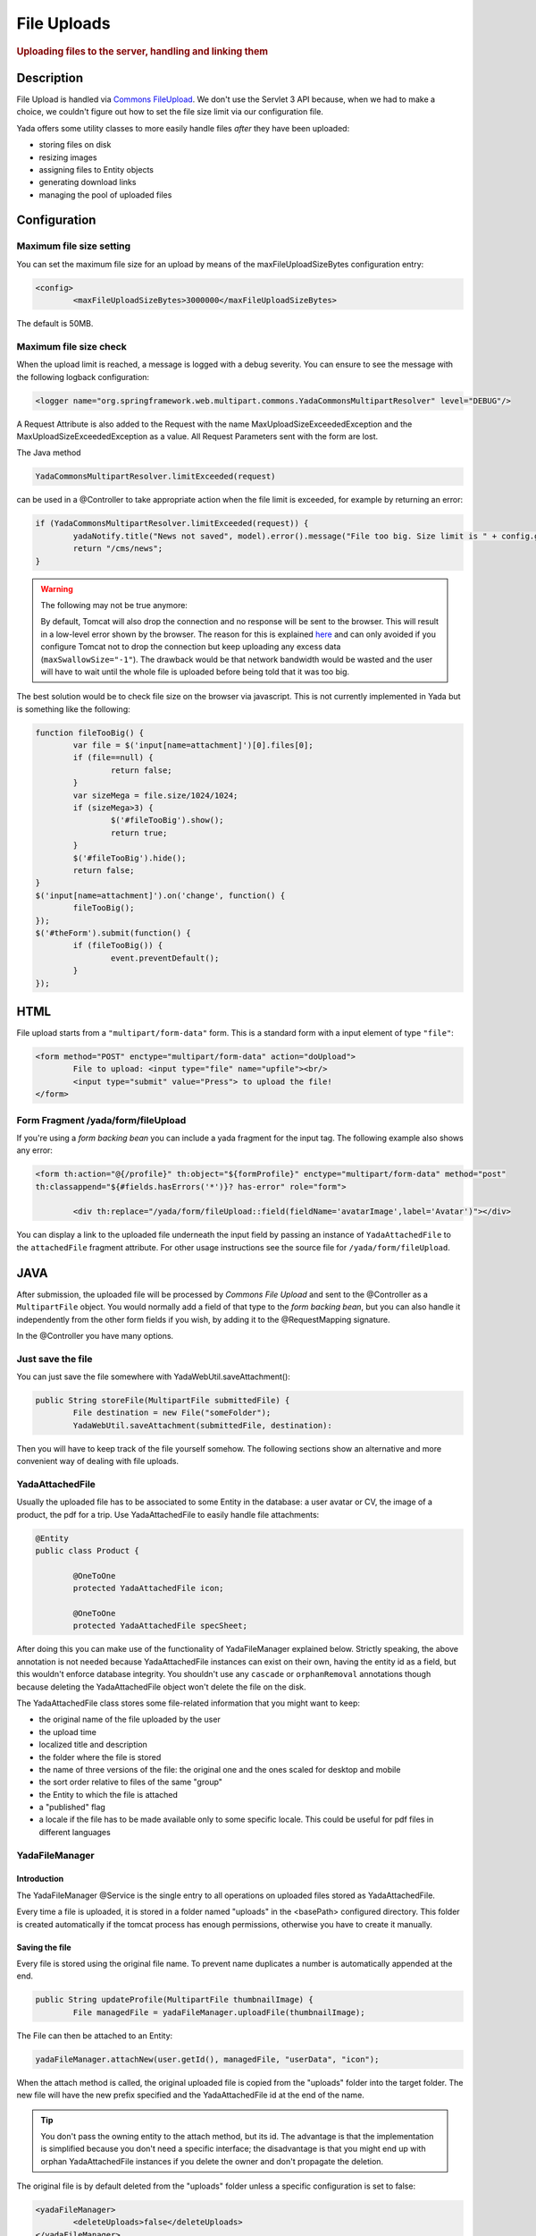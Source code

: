************ 
File Uploads
************ 
.. rubric::
	Uploading files to the server, handling and linking them

Description
===========
File Upload is handled via `Commons FileUpload`_. We don't use the Servlet 3 API because, when we had to make a choice, 
we couldn't figure out how to set the file size limit via our configuration file.

Yada offers some utility classes to more easily handle files *after* they have been uploaded:

- storing files on disk
- resizing images
- assigning files to Entity objects
- generating download links
- managing the pool of uploaded files

.. _Commons FileUpload: https://commons.apache.org/proper/commons-fileupload/

Configuration
=============
Maximum file size setting
-------------------------
You can set the maximum file size for an upload by means of the maxFileUploadSizeBytes configuration entry:


.. code-block:: xml

	<config>
		<maxFileUploadSizeBytes>3000000</maxFileUploadSizeBytes>

The default is 50MB.

Maximum file size check
-----------------------
When the upload limit is reached, a message is logged with a debug severity. You can ensure to see the message with the following logback configuration:

.. code-block:: xml

	<logger name="org.springframework.web.multipart.commons.YadaCommonsMultipartResolver" level="DEBUG"/>

A Request Attribute is also added to the Request with the name MaxUploadSizeExceededException and the MaxUploadSizeExceededException as a value.
All Request Parameters sent with the form are lost. 

The Java method 

.. code-block:: java

    YadaCommonsMultipartResolver.limitExceeded(request)

can be used in a @Controller to take appropriate action when the file limit is exceeded, for example by returning an error:

.. code-block:: java

		if (YadaCommonsMultipartResolver.limitExceeded(request)) {
			yadaNotify.title("News not saved", model).error().message("File too big. Size limit is " + config.getMaxFileUploadSizeBytes()/(1024*1024) + " MB").add();
			return "/cms/news";
		}


.. warning:: The following may not be true anymore:

  By default, Tomcat will also drop the connection and no response will be sent to the browser. This will result in a low-level error shown by the browser.
  The reason for this is explained `here`_ and can only avoided if you configure Tomcat not to drop the connection but keep uploading any excess data (``maxSwallowSize="-1"``).
  The drawback would be that network bandwidth would be wasted and the user will have to wait until the whole file is uploaded before being told that it was too big.

The best solution would be to check file size on the browser via javascript. This is not currently implemented in Yada but is something like the following:

.. code-block:: javascript

	function fileTooBig() {
		var file = $('input[name=attachment]')[0].files[0];
		if (file==null) {
			return false;
		}
		var sizeMega = file.size/1024/1024;
		if (sizeMega>3) {
			$('#fileTooBig').show();
			return true;
		}
		$('#fileTooBig').hide();
		return false;
	}
	$('input[name=attachment]').on('change', function() {
		fileTooBig();
	});
	$('#theForm').submit(function() {
		if (fileTooBig()) {
			event.preventDefault();
		}
	});

.. todo:: Automate javascript checking of file size

.. _here: https://www.mkyong.com/spring/spring-file-upload-and-connection-reset-issue/


HTML
===========
File upload starts from a ``"multipart/form-data"`` form. This is a standard form with a input element of type ``"file"``:

.. code-block:: html

	<form method="POST" enctype="multipart/form-data" action="doUpload">
		File to upload: <input type="file" name="upfile"><br/> 
		<input type="submit" value="Press"> to upload the file!
	</form>

Form Fragment /yada/form/fileUpload
-----------------------------------
If you're using a *form backing bean* you can include a yada fragment for the input tag. The following example also shows any error:

.. code-block:: html

	<form th:action="@{/profile}" th:object="${formProfile}" enctype="multipart/form-data" method="post" 
	th:classappend="${#fields.hasErrors('*')}? has-error" role="form">
	
		<div th:replace="/yada/form/fileUpload::field(fieldName='avatarImage',label='Avatar')"></div>

You can display a link to the uploaded file underneath the input field by passing an instance of ``YadaAttachedFile`` to the ``attachedFile`` fragment attribute.
For other usage instructions see the source file for ``/yada/form/fileUpload``.

JAVA
===========
After submission, the uploaded file will be processed by *Commons File Upload* and sent to the @Controller as a ``MultipartFile`` object.
You would normally add a field of that type to the *form backing bean*, but you can also handle it independently from the other form fields if you wish,
by adding it to the @RequestMapping signature.
 
In the @Controller you have many options. 

Just save the file
------------------
You can just save the file somewhere with YadaWebUtil.saveAttachment():

.. code-block:: java

	public String storeFile(MultipartFile submittedFile) {
		File destination = new File("someFolder");
		YadaWebUtil.saveAttachment(submittedFile, destination):
		
Then you will have to keep track of the file yourself somehow. The following sections show an alternative and more convenient way of dealing with file uploads.

YadaAttachedFile
----------------------
Usually the uploaded file has to be associated to some Entity in the database: a user avatar or CV, the image of a product, the pdf for a trip.
Use YadaAttachedFile to easily handle file attachments:

.. code-block:: java

	@Entity
	public class Product {

		@OneToOne
		protected YadaAttachedFile icon;

		@OneToOne
		protected YadaAttachedFile specSheet;
		
After doing this you can make use of the functionality of YadaFileManager explained below.
Strictly speaking, the above annotation is not needed because YadaAttachedFile instances can exist on their own, having the entity id as a field,
but this wouldn't enforce database integrity. You shouldn't use any ``cascade`` or ``orphanRemoval`` annotations though because deleting the
YadaAttachedFile object won't delete the file on the disk.

The YadaAttachedFile class stores some file-related information that you might want to keep:

- the original name of the file uploaded by the user
- the upload time
- localized title and description
- the folder where the file is stored
- the name of three versions of the file: the original one and the ones scaled for desktop and mobile
- the sort order relative to files of the same "group"
- the Entity to which the file is attached
- a "published" flag
- a locale if the file has to be made available only to some specific locale. This could be useful for pdf files in different languages

YadaFileManager
------------------
Introduction
^^^^^^^^^^^^^^^
The YadaFileManager @Service is the single entry to all operations on uploaded files stored as YadaAttachedFile.

Every time a file is uploaded, it is stored in a folder named "uploads" in the <basePath> configured directory. This folder is 
created automatically if the tomcat process has enough permissions, otherwise you have to create it manually.

Saving the file
^^^^^^^^^^^^^^^
Every file is stored using the original file name. To prevent name duplicates a number is automatically appended at the end.

.. code-block:: java

	public String updateProfile(MultipartFile thumbnailImage) {
		File managedFile = yadaFileManager.uploadFile(thumbnailImage);

The File can then be attached to an Entity:

.. code-block:: java

	yadaFileManager.attachNew(user.getId(), managedFile, "userData", "icon");

When the attach method is called, the original uploaded file is copied from the "uploads" folder into the target folder. 
The new file will have the new prefix specified and the YadaAttachedFile id at the end of the name.

.. tip:: You don't pass the owning entity to the attach method, but its id. The advantage is that the implementation is simplified because you don't need
   a specific interface; the disadvantage is that you might end up with orphan YadaAttachedFile instances if you delete the owner and don't propagate the deletion.

The original file is by default deleted from the "uploads" folder unless a specific configuration is set to false:

.. code-block:: xml

	<yadaFileManager>
		<deleteUploads>false</deleteUploads>
	</yadaFileManager>

Not deleting uploaded files allows the implementation of a filesystem-like feature where single files could be reused many times.

.. todo:: implement filesystem feature

The association between the owning Entity and the new YadaAttachedFile instance is not created automatically by yadaFileManager.attachNew() and you
have to do it explicitly:

.. code-block:: java

	YadaAttachedFile newIcon = yadaFileManager.attachNew(user.getId(), managedFile, "userData", "icon");
	user.setIcon(newIcon);
	userRepository.save(user);

In case you're replacing a previous attachment, you only need to pass the previous YadaAttachedFile: the old files will be deleted and replaced with
the new ones. No database operation is needed in this case.

.. code-block:: java

	YadaAttachedFile previousIcon = user.getIcon();
	YadaAttachedFile iconAttachedFile = yadaFileManager.attachReplace(previousIcon, managedFile, "icon", "jpg", null, null);

.. todo:: test that the above code works


.. caution:: The difference between ``attachNew()`` and ``attachReplace()`` is that the former creates a new YadaAttachedFile instance each time and adds it to the database.
   If you use the attachNew variant to replace an existing file, you will have to delete the old YadaAttachedFile yourself so it's better to use attachReplace in this scenario.
   AttachNew should be used on the first upload of a file or when an Entity can hold a list of files.
   There is no way to detect if you are using the wrong method, so be careful.

Image variants
^^^^^^^^^^^^^^^
If the uploaded file is an image, it can be resized for desktop and mobile as needed by specifying the alternative dimensions:

.. code-block:: java

	yadaFileManager.attach(user.getId(), managedFile, "userData", "icon", "jpg", 1280, 768);

In the above example the image is converted to jpg and two additional versions are saved on disk.
The conversion is performed with the command line tool configured in ``config/shell/resize`` (usually imagemagick).

.. tip:: To keep things simple, there are no high density versions for mobile: you should just use the desktop version.

.. todo:: link to the configuration section

File URL
^^^^^^^^^^^^^^^
In order to show images and allow file download, you need to add the relevant URL to the page.
This is done by the methods ``YadaFileManager.getFileUrl()``, ``YadaFileManager.getDesktopImageUrl()``, ``YadaFileManager.getMobileImageUrl()`` that can 
either be used in the @Controller or directly in the HTML:

.. code-block:: html

	<img th:src="@{${@yadaFileManager.getDesktopImageUrl(user.icon)}}">
	<a th:href="@{${@yadaFileManager.getFileUrl(product.manual)}}">Download manual</a>

If you call ``getMobileImageUrl()`` and a mobile image is not present, it will fall back to ``getDesktopImageUrl()`` which in turn
falls back to ``getFileUrl()``. 

Copy Files
^^^^^^^^^^^^^^^
When you duplicate an Entity you also need to duplicate the files on the filesystem using ``YadaFileManager.duplicateFiles()`` otherwise the 
new entity will reference the old files.

.. code-block:: java

	ConfiguratorShape clone = configuratorDao.copy(configuratorShape);
	yadaFileManager.duplicateFiles(clone.getIcon());

This is **not needed** if the copy is done with ``YadaUtil.copyEntity()`` because the file on disk is also copied automatically. :yada-version:`0.4.0` 


Delete Files
^^^^^^^^^^^^^^^
Files can be removed from the filesystem with ``YadaFileManager.deleteFileAttachment()``. All database objects must then be deleted manually.

.. code-block:: java

	YadaAttachedFile icon = user.getIcon();
	yadaFileManager.deleteFileAttachment(icon);
	yadaAttachedFileRepository.delete(icon);
	user.setIcon(null);
	userRepository.save(user);

.. todo:: test that the above code works

Image upload and crop
=====================

Workflow
----------------
Usually images that users upload must be of a specific size and can be in (up to) two versions, one for desktop layout and another for mobile layout.
Currently there is no specific image for tablet layout (use the desktop one) of for high density mobiles.
 
The upload form should specify the required size and should reject any smaller image. 
Bigger images should be allowed regardless of their proportions and should be cropped by the user if needed. Finally, the image has to
be resized (reduced) to the target dimensions.

This is implemented by storing an instance of YadaCropQueue in the session, and starting a loop that asks the user to
crop all images added to the queue until there are no more left.

Configuration
-------------------------
The required image size has to be configured in the ``conf.webapp.prod.xml`` file, as in the following example:

.. code-block:: xml

	<config>
		<dimension targetImageExtension="jpg">
			<news>
				<top>
					<desktop>1920,1200</desktop>
					<mobile>768,610</mobile>
				</top>
				<thumbnail>
					<desktop>1920,1374</desktop>
					<mobile>768,533</mobile>
				</thumbnail>
			</news>

``targetImageExtension`` is the image format that all uploaded images will be converted to.
The other xml specifies the desktop and mobile dimensions required for each image.
The above configuration can be read in your subclass of ``YadaConfiguration``:

.. code-block:: java

	public YadaIntDimension[] getDimensionsNewsThumbnail() {
		return super.getImageDimensions("/news/thumbnail");
	}

This will return an array of YadaIntDimension holding the desktop and mobile dimensions at position 0 and 1.

Java form bean
-------------------------
The easiest way to handle file uploads is to use the :ref:`forms/overview:Entity Backing Beans` technique. You need to add a ``@Transient`` field (with getter and setter)
for each multipart file you need to receive:

.. code-block:: java

	@Entity
	public class News implements CloneableDeep {
		@OneToOne
		protected YadaAttachedFile thumbnail;
		
		@Transient
		private  MultipartFile thumbnailImage;

This allows for easy validation and handling of the uploaded file.

HTML form
-------------------------
The upload form is the same as already seen elsewhere, with the added ``size`` option:

.. code-block:: html

	<form th:action="@{/addOrUpdateNews}" th:object="${news}" enctype="multipart/form-data" th:classappend="${#fields.hasErrors('*')}? has-error" method="post" role="form">
		<div th:replace="/yada/form/fileUpload::field(fieldName='thumbnailImage',size=${thumbnailSize},label='Upload thumbnail image',required=${news.thumbnail==null},help='Thumbnail image',attachedFile=*{thumbnail})"></div>

These are the needed parameters:

- fieldName: the name of the field in the backing bean that holds the multipart file
- size: the YadaIntDimension taken from the configuration, using the biggest between desktop and mobile
- required: should be false when the YadaAttachedFile is not null so that the user is not forced to upload the file when changing something else in the Entity
- attachedFile: the YadaAttachedFile if you want to show a link to the image below the input field (optional)

Java Controller to show the form
--------------------------------
When showing the form, the size model attribute must be set:

.. code-block:: java

	YadaIntDimension[] dimensionsDesktopAndMobile = config.getDimensionsNewsThumbnail();
	YadaIntDimension biggestNeeded = YadaIntDimension.biggest(dimensionsDesktopAndMobile);
	model.addAttribute("thumbnailSize", biggestNeeded);

Java Form submission
--------------------------------
When the Controller receives the submitted data inside an instance of the Entity, the first thing is to check for the upload file size and issue an error when the file is too big:

.. code-block:: java

	@RequestMapping("/addOrUpdateNews")
	public String addOrUpdateNews(News news, BindingResult newsBinding, HttpServletRequest request, Model model, Locale locale) {
		if (YadaCommonsMultipartResolver.limitExceeded(request)) {
			yadaNotify.title("News not saved", model).error().message("File too big. Size limit is " + config.getMaxFileUploadSizeBytes()/(1024*1024) + " MB").add();
			return "/manager/news";
		}

If that check passes, the multipart should be extracted from the Entity because it won't survive a save:

.. code-block:: java

	MultipartFile thumbnailImage = news.getThumbnailImage(); // Can be null

Next, the image size should be validated and when not big enough, the form should be returned with an error:

.. code-block:: java

	boolean valid = true;
	YadaManagedFile thumbnailManagedFile = null;
	YadaIntDimension[] thumbnailDimensionsDesktopMobile = null;
	if (thumbnailImage!=null && !thumbnailImage.isEmpty()) {
		try {
			thumbnailDimensionsDesktopMobile = config.getDimensionsNewsThumbnail();
			YadaIntDimension biggestNeeded = YadaIntDimension.biggest(thumbnailDimensionsDesktopMobile);
			thumbnailManagedFile = yadaFileManager.manageFile(thumbnailImage);
			YadaIntDimension fileDimension = thumbnailManagedFile.getDimension();
			if (biggestNeeded.isAnyBiggerThan(fileDimension)) {
				newsBinding.rejectValue("thumbnailImage", "validation.value.smallImage", new Object[] {fileDimension, biggestNeeded}, "Image too small");
				valid = false;
			}
		} catch (IOException e) {
			log.error("Error uploading image", e);
			newsBinding.rejectValue("thumbnailImage", "dashboard.imageupload.error");
			valid = false;
		}
	}

	if (!valid) {
		return EDIT_VIEW;
	}

The Entity should then be saved to store the new values, and the crop workflow can start.
It is possible to sequentially crop as many images as there are in the form. Images to be cropped are stored in the session.
It is important that, if the YadaSession object has been subclassed, it has the @Primary class annotation:

.. code-block:: java

	@Component
	@SessionScope
	@Primary
	public class ApplicationSession extends YadaSession<UserProfile> {

Back to the Controller, the validated image can be added to the crop queue:

.. code-block:: java

	boolean imageLoaded = false;
	String cropRedirect = yadaWebUtil.redirectString("/manager/cropPage", locale);
	String finalRedirect = yadaWebUtil.redirectString("/manager/journal", locale);
	YadaCropQueue yadaCropQueue = applicationSession.addCropQueue(cropRedirect, finalRedirect); // Clear any previous abandoned crops and set the destination
	if (thumbnailManagedFile!=null) {
		YadaCropImage yadaCropImage = yadaCropQueue.addCropImage(thumbnailManagedFile, thumbnailDimensionsDesktopMobile, FOLDER_NEWS, "thumb-");
		yadaCropImage.titleKey("crop.news.thumbnail").cropDesktop().cropMobile();
		YadaAttachedFile newOrExisting = yadaCropImage.link(news.getThumbnail(), news.getId(), thumbnailImage.getOriginalFilename());
		news.setThumbnail(newOrExisting);
		imageLoaded=true;
	}

The ``"/manager/cropPage"`` and ``"/manager/journal"`` strings are, respectively, the url where the crop page is located and the url where the user should land
when all images in the queue have been cropped.
If the ``YadaAttachedFile`` is modified outside the ``link`` method, it should be put back into the ``YadaCropImage`` otherwise you'll get a "ConcurrentModificationException" after crop:

.. code-block:: java

	newOrExisting.setTitle(news.getTitle());
	newOrExisting = yadaAttachedFileRepository.save(newOrExisting);
	yadaCropImage.setYadaAttachedFile(newOrExisting);

The final step is to redirect to the crop page:

.. code-block:: java

	if (!imageLoaded) {
		applicationSession.deleteCropQueue();
	} else {
		news = newsRepository.save(news);
		log.debug("Entering crop workflow for news");
		return yadaCropQueue.getCropRedirect();
	}

HTML Crop page
--------------------------------
The crop page can be easily implemented by including the `jcrop library <https://jcrop.com/>`_ and the yada imageCropper fragment:


.. code-block:: html

	<head>
		<link rel="stylesheet" th:href="@{/static/jcrop-3/jcrop.css}">
		<script th:src="@{/static/jcrop-3/jcrop.js}"></script>
	</head>
	<body class="yadaCropPage">
		<div class=" container-fluid sec" th:with="cropQueue=${@applicationSession.cropQueue}, cropImage=${cropQueue.currentImage}">
		
			<h1><span th:text="#{${cropImage.titleKey}}">This is the title</span> ([[${cropQueue.count}]] left)</h1>
			<p>Drag the handles to the desired crop, then press the [[#{yada.crop.cropSubmit}]] button</p>
		
			<div th:replace="~{/yadacms/imageCropper::component(cropQueue=${cropQueue})}"></div>

		</div>
	</body>




 
 








